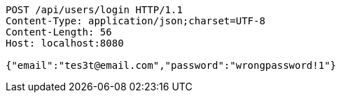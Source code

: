 [source,http,options="nowrap"]
----
POST /api/users/login HTTP/1.1
Content-Type: application/json;charset=UTF-8
Content-Length: 56
Host: localhost:8080

{"email":"tes3t@email.com","password":"wrongpassword!1"}
----